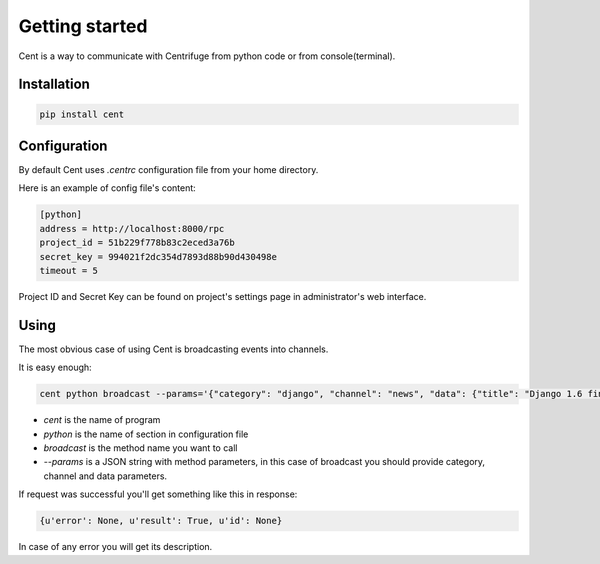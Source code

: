 Getting started
===============

.. _cent_starting:


Cent is a way to communicate with Centrifuge from python code or
from console(terminal).


Installation
~~~~~~~~~~~~

.. code-block:: bash

    pip install cent


Configuration
~~~~~~~~~~~~~

By default Cent uses `.centrc` configuration file from your home directory.

Here is an example of config file's content:

.. code-block:: bash

    [python]
    address = http://localhost:8000/rpc
    project_id = 51b229f778b83c2eced3a76b
    secret_key = 994021f2dc354d7893d88b90d430498e
    timeout = 5


Project ID and Secret Key can be found on project's settings page in administrator's web interface.


Using
~~~~~

The most obvious case of using Cent is broadcasting events into channels.

It is easy enough:

.. code-block:: bash

    cent python broadcast --params='{"category": "django", "channel": "news", "data": {"title": "Django 1.6 finally released", "text": "Release keynotes:..."}}'


- *cent* is the name of program
- *python* is the name of section in configuration file
- *broadcast* is the method name you want to call
- *--params* is a JSON string with method parameters, in this case of broadcast you should provide category, channel and data parameters.


If request was successful you'll get something like this in response:

.. code-block:: bash

    {u'error': None, u'result': True, u'id': None}


In case of any error you will get its description.
